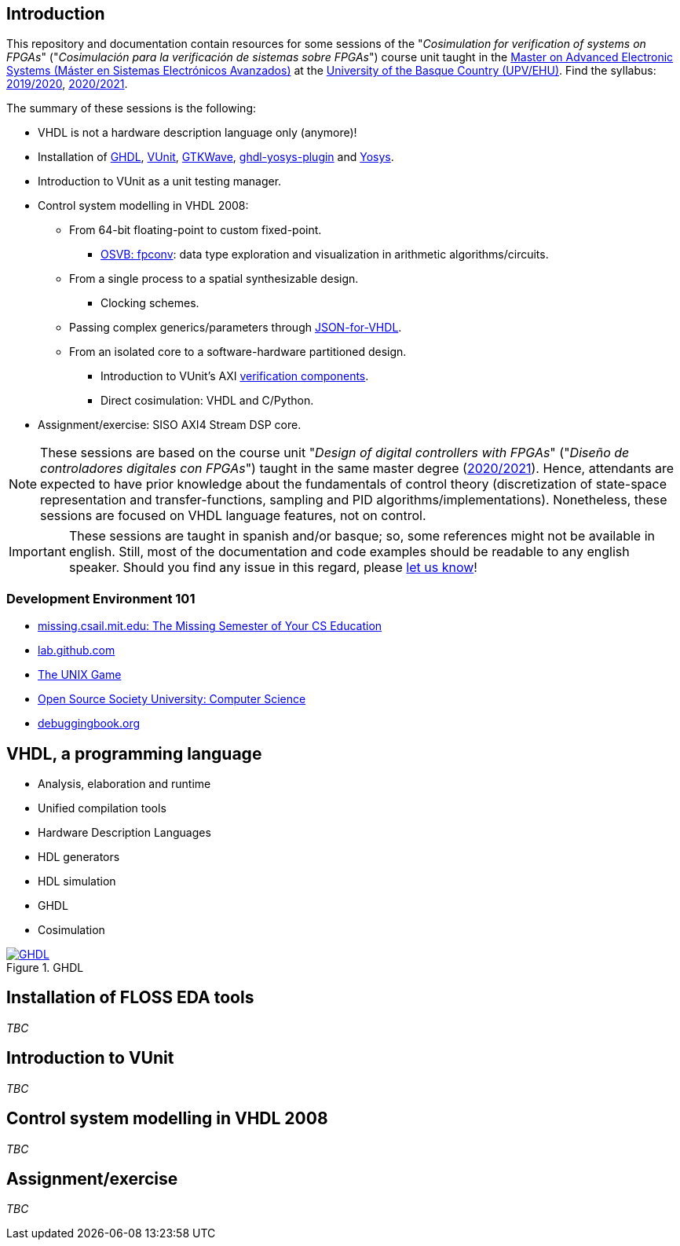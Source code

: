 == Introduction

This repository and documentation contain resources for some sessions of the "_Cosimulation for verification of systems on FPGAs_" ("_Cosimulación para la verificación de sistemas sobre FPGAs_") course unit taught in the https://www.ehu.eus/es/web/master/master-sistemas-electronicos-avanzados[Master on Advanced Electronic Systems (Máster en Sistemas Electrónicos Avanzados)] at the https://www.ehu.eus[University of the Basque Country (UPV/EHU)]. Find the syllabus: https://www.ehu.eus/es/web/master/master-sistemas-electronicos-avanzados/materia?p_anyo_ofd=20190&p_anyo_pop=20170&p_cod_centro=345&p_cod_materia=9117&p_cod_asignatura=504738&p_tipo_asignatura=1[2019/2020], https://www.ehu.eus/es/web/master/master-sistemas-electronicos-avanzados/materia?p_anyo_ofd=20200&p_anyo_pop=20170&p_cod_centro=345&p_cod_materia=9117&p_cod_asignatura=504738&p_tipo_asignatura=1[2020/2021].

The summary of these sessions is the following:

* VHDL is not a hardware description language only (anymore)!
* Installation of https://hdl.github.io/awesome/items/ghdl[GHDL], https://hdl.github.io/awesome/items/vunit[VUnit], https://hdl.github.io/awesome/items/gtkwave[GTKWave], https://hdl.github.io/awesome/items/ghdl-yosys-plugin[ghdl-yosys-plugin] and https://hdl.github.io/awesome/items/yosys[Yosys].
* Introduction to VUnit as a unit testing manager.
* Control system modelling in VHDL 2008:
** From 64-bit floating-point to custom fixed-point.
*** https://umarcor.github.io/osvb/notebook/fpconv[OSVB: fpconv]: data type exploration and visualization in arithmetic algorithms/circuits.
** From a single process to a spatial synthesizable design.
*** Clocking schemes.
** Passing complex generics/parameters through https://hdl.github.io/awesome/items/json-for-vhdl[JSON-for-VHDL].
** From an isolated core to a software-hardware partitioned design.
*** Introduction to VUnit's AXI http://vunit.github.io/verification_components/user_guide.html[verification components].
*** Direct cosimulation: VHDL and C/Python.
* Assignment/exercise: SISO AXI4 Stream DSP core.

NOTE: These sessions are based on the course unit "_Design of digital controllers with FPGAs_" ("_Diseño de controladores digitales con FPGAs_") taught in the same master degree (https://www.ehu.eus/es/web/master/master-sistemas-electronicos-avanzados/materia?p_anyo_ofd=20200&p_anyo_pop=20170&p_cod_centro=345&p_cod_materia=9120&p_cod_asignatura=504740&p_tipo_asignatura=1[2020/2021]). Hence, attendants are expected to have prior knowledge about the fundamentals of control theory (discretization of state-space representation and transfer-functions, sampling and PID algorithms/implementations). Nonetheless, these sessions are focused on VHDL language features, not on control.

IMPORTANT: These sessions are taught in spanish and/or basque; so, some references might not be available in english. Still, most of the documentation and code examples should be readable to any english speaker. Should you find any issue in this regard, please https://github.com/umarcor/SIEAV/issues/new[let us know]!

=== Development Environment 101

* https://missing.csail.mit.edu[missing.csail.mit.edu: The Missing Semester of Your CS Education]
* https://lab.github.com[lab.github.com]
* https://unixgame.io/unix50[The UNIX Game]
* https://github.com/ossu/computer-science[Open Source Society University: Computer Science]
* https://www.debuggingbook.org[debuggingbook.org]

== VHDL, a programming language

* Analysis, elaboration and runtime
* Unified compilation tools
* Hardware Description Languages
* HDL generators
* HDL simulation
* GHDL
* Cosimulation

[#img-ghdl]
.GHDL
[link=img/ghdl.png]
image::img/ghdl.png[GHDL, align="center"]

== Installation of FLOSS EDA tools

_TBC_

== Introduction to VUnit

_TBC_

== Control system modelling in VHDL 2008

_TBC_

== Assignment/exercise

_TBC_
